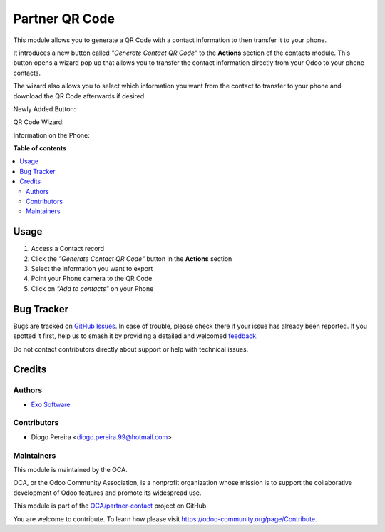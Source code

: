 ===============
Partner QR Code
===============

.. 
   !!!!!!!!!!!!!!!!!!!!!!!!!!!!!!!!!!!!!!!!!!!!!!!!!!!!
   !! This file is generated by oca-gen-addon-readme !!
   !! changes will be overwritten.                   !!
   !!!!!!!!!!!!!!!!!!!!!!!!!!!!!!!!!!!!!!!!!!!!!!!!!!!!
   !! source digest: sha256:47c8cc471ed8294749f0ee223a5fd5384d8206018202944d1ab8bcd3481da3bb
   !!!!!!!!!!!!!!!!!!!!!!!!!!!!!!!!!!!!!!!!!!!!!!!!!!!!

.. |badge1| image:: https://img.shields.io/badge/maturity-Beta-yellow.png
    :target: https://odoo-community.org/page/development-status
    :alt: Beta
.. |badge2| image:: https://img.shields.io/badge/licence-AGPL--3-blue.png
    :target: http://www.gnu.org/licenses/agpl-3.0-standalone.html
    :alt: License: AGPL-3
.. |badge3| image:: https://img.shields.io/badge/github-OCA%2Fpartner--contact-lightgray.png?logo=github
    :target: https://github.com/OCA/partner-contact/tree/17.0/partner_qr
    :alt: OCA/partner-contact
.. |badge4| image:: https://img.shields.io/badge/weblate-Translate%20me-F47D42.png
    :target: https://translation.odoo-community.org/projects/partner-contact-17-0/partner-contact-17-0-partner_qr
    :alt: Translate me on Weblate
.. |badge5| image:: https://img.shields.io/badge/runboat-Try%20me-875A7B.png
    :target: https://runboat.odoo-community.org/builds?repo=OCA/partner-contact&target_branch=17.0
    :alt: Try me on Runboat

|badge1| |badge2| |badge3| |badge4| |badge5|

This module allows you to generate a QR Code with a contact information
to then transfer it to your phone.

It introduces a new button called *"Generate Contact QR Code"* to the
**Actions** section of the contacts module. This button opens a wizard
pop up that allows you to transfer the contact information directly from
your Odoo to your phone contacts.

The wizard also allows you to select which information you want from the
contact to transfer to your phone and download the QR Code afterwards if
desired.

Newly Added Button:

|image|

QR Code Wizard:

|image1|

Information on the Phone:

|image2|

.. |image| image:: https://raw.githubusercontent.com/OCA/partner-contact/17.0/partner_qr/static/description/new_button_screenshot.png
.. |image1| image:: https://raw.githubusercontent.com/OCA/partner-contact/17.0/partner_qr/static/description/wizard_screenshot.png
.. |image2| image:: https://raw.githubusercontent.com/OCA/partner-contact/17.0/partner_qr/static/description/contact_screenshot.png

**Table of contents**

.. contents::
   :local:

Usage
=====

1. Access a Contact record
2. Click the *"Generate Contact QR Code"* button in the **Actions**
   section
3. Select the information you want to export
4. Point your Phone camera to the QR Code
5. Click on *"Add to contacts"* on your Phone

Bug Tracker
===========

Bugs are tracked on `GitHub Issues <https://github.com/OCA/partner-contact/issues>`_.
In case of trouble, please check there if your issue has already been reported.
If you spotted it first, help us to smash it by providing a detailed and welcomed
`feedback <https://github.com/OCA/partner-contact/issues/new?body=module:%20partner_qr%0Aversion:%2017.0%0A%0A**Steps%20to%20reproduce**%0A-%20...%0A%0A**Current%20behavior**%0A%0A**Expected%20behavior**>`_.

Do not contact contributors directly about support or help with technical issues.

Credits
=======

Authors
-------

* `Exo Software <https://exosoftware.pt>`_

Contributors
------------

-  Diogo Pereira <diogo.pereira.99@hotmail.com>

Maintainers
-----------

This module is maintained by the OCA.

.. image:: https://odoo-community.org/logo.png
   :alt: Odoo Community Association
   :target: https://odoo-community.org

OCA, or the Odoo Community Association, is a nonprofit organization whose
mission is to support the collaborative development of Odoo features and
promote its widespread use.

This module is part of the `OCA/partner-contact <https://github.com/OCA/partner-contact/tree/17.0/partner_qr>`_ project on GitHub.

You are welcome to contribute. To learn how please visit https://odoo-community.org/page/Contribute.
